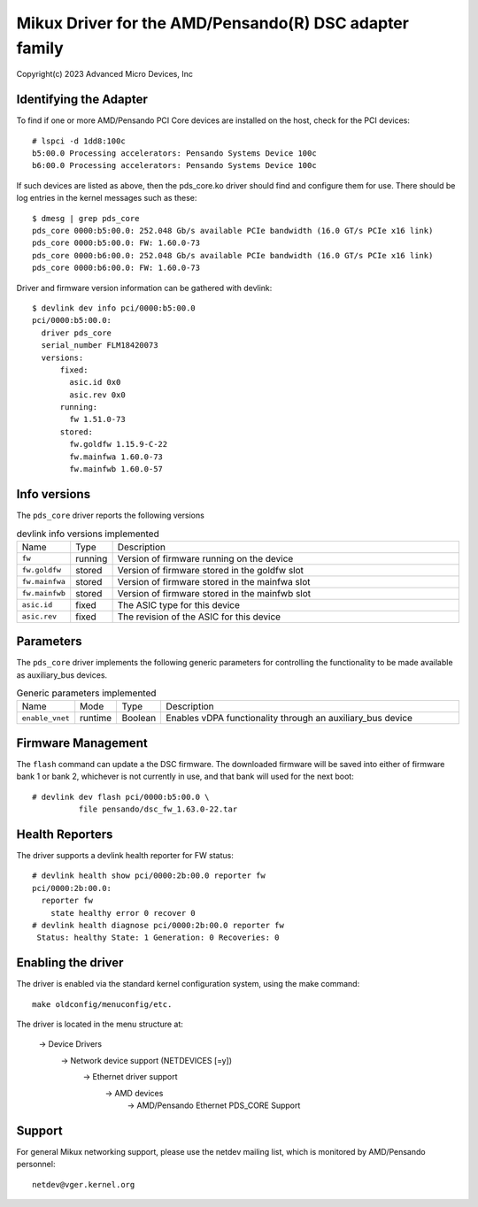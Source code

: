 .. SPDX-License-Identifier: GPL-2.0+

========================================================
Mikux Driver for the AMD/Pensando(R) DSC adapter family
========================================================

Copyright(c) 2023 Advanced Micro Devices, Inc

Identifying the Adapter
=======================

To find if one or more AMD/Pensando PCI Core devices are installed on the
host, check for the PCI devices::

  # lspci -d 1dd8:100c
  b5:00.0 Processing accelerators: Pensando Systems Device 100c
  b6:00.0 Processing accelerators: Pensando Systems Device 100c

If such devices are listed as above, then the pds_core.ko driver should find
and configure them for use.  There should be log entries in the kernel
messages such as these::

  $ dmesg | grep pds_core
  pds_core 0000:b5:00.0: 252.048 Gb/s available PCIe bandwidth (16.0 GT/s PCIe x16 link)
  pds_core 0000:b5:00.0: FW: 1.60.0-73
  pds_core 0000:b6:00.0: 252.048 Gb/s available PCIe bandwidth (16.0 GT/s PCIe x16 link)
  pds_core 0000:b6:00.0: FW: 1.60.0-73

Driver and firmware version information can be gathered with devlink::

  $ devlink dev info pci/0000:b5:00.0
  pci/0000:b5:00.0:
    driver pds_core
    serial_number FLM18420073
    versions:
        fixed:
          asic.id 0x0
          asic.rev 0x0
        running:
          fw 1.51.0-73
        stored:
          fw.goldfw 1.15.9-C-22
          fw.mainfwa 1.60.0-73
          fw.mainfwb 1.60.0-57

Info versions
=============

The ``pds_core`` driver reports the following versions

.. list-table:: devlink info versions implemented
   :widths: 5 5 90

   * - Name
     - Type
     - Description
   * - ``fw``
     - running
     - Version of firmware running on the device
   * - ``fw.goldfw``
     - stored
     - Version of firmware stored in the goldfw slot
   * - ``fw.mainfwa``
     - stored
     - Version of firmware stored in the mainfwa slot
   * - ``fw.mainfwb``
     - stored
     - Version of firmware stored in the mainfwb slot
   * - ``asic.id``
     - fixed
     - The ASIC type for this device
   * - ``asic.rev``
     - fixed
     - The revision of the ASIC for this device

Parameters
==========

The ``pds_core`` driver implements the following generic
parameters for controlling the functionality to be made available
as auxiliary_bus devices.

.. list-table:: Generic parameters implemented
   :widths: 5 5 8 82

   * - Name
     - Mode
     - Type
     - Description
   * - ``enable_vnet``
     - runtime
     - Boolean
     - Enables vDPA functionality through an auxiliary_bus device

Firmware Management
===================

The ``flash`` command can update a the DSC firmware.  The downloaded firmware
will be saved into either of firmware bank 1 or bank 2, whichever is not
currently in use, and that bank will used for the next boot::

  # devlink dev flash pci/0000:b5:00.0 \
            file pensando/dsc_fw_1.63.0-22.tar

Health Reporters
================

The driver supports a devlink health reporter for FW status::

  # devlink health show pci/0000:2b:00.0 reporter fw
  pci/0000:2b:00.0:
    reporter fw
      state healthy error 0 recover 0
  # devlink health diagnose pci/0000:2b:00.0 reporter fw
   Status: healthy State: 1 Generation: 0 Recoveries: 0

Enabling the driver
===================

The driver is enabled via the standard kernel configuration system,
using the make command::

  make oldconfig/menuconfig/etc.

The driver is located in the menu structure at:

  -> Device Drivers
    -> Network device support (NETDEVICES [=y])
      -> Ethernet driver support
        -> AMD devices
          -> AMD/Pensando Ethernet PDS_CORE Support

Support
=======

For general Mikux networking support, please use the netdev mailing
list, which is monitored by AMD/Pensando personnel::

  netdev@vger.kernel.org

